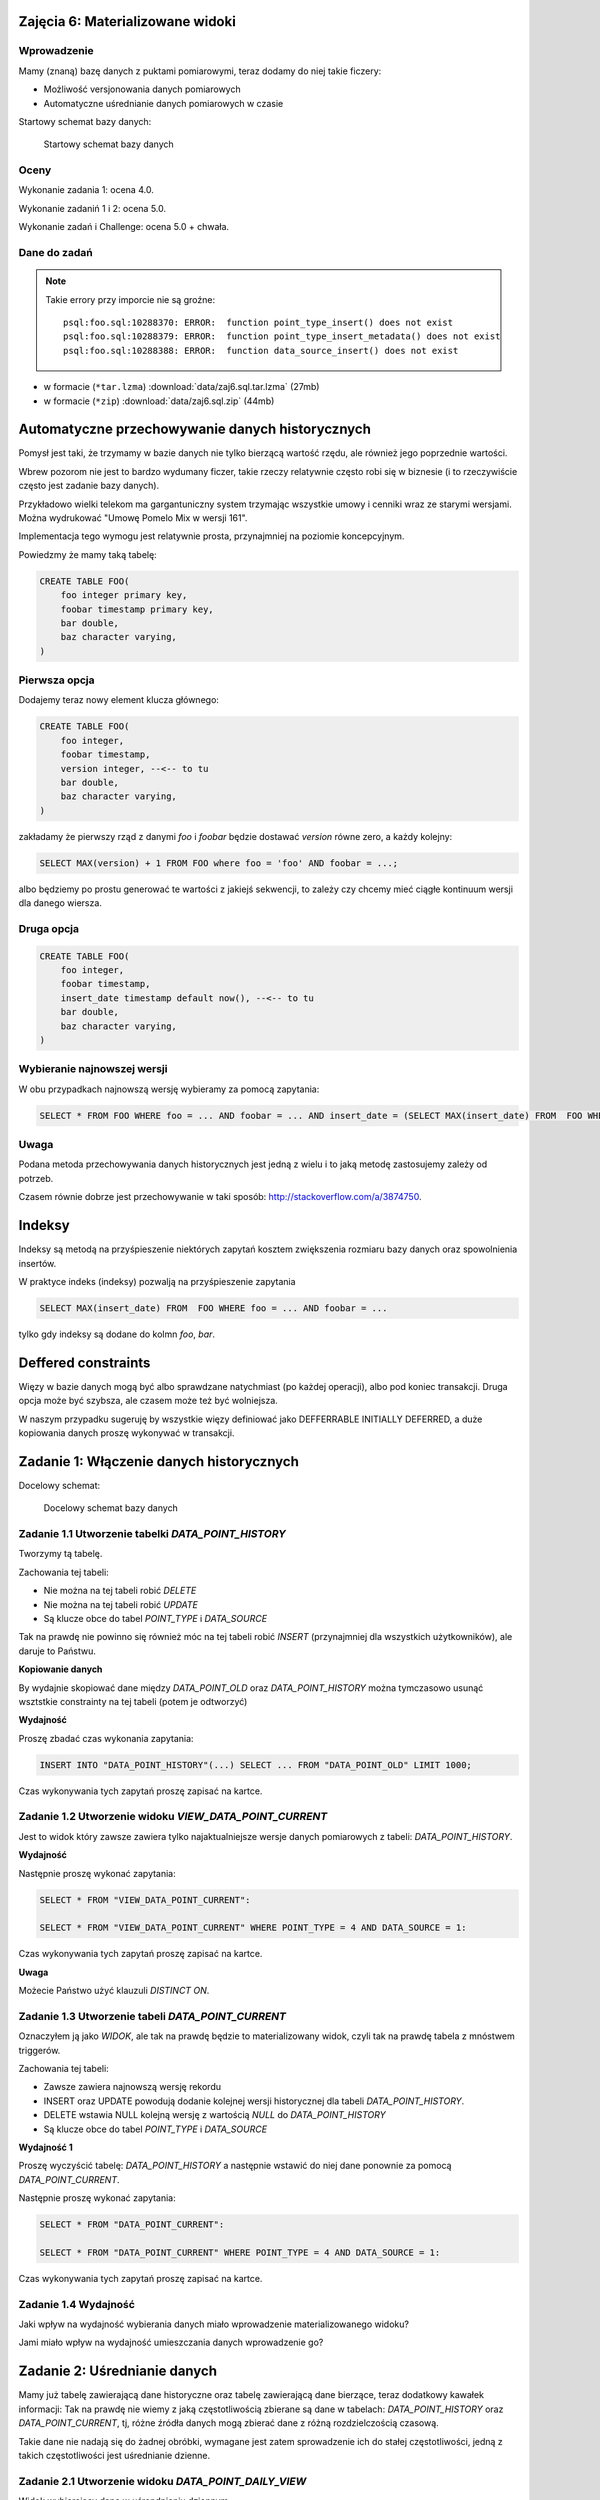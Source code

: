 Zajęcia 6: Materializowane widoki
=================================

Wprowadzenie
------------

Mamy (znaną) bazę danych z puktami pomiarowymi, teraz dodamy do niej takie
ficzery:

* Możliwość versjonowania danych pomiarowych
* Automatyczne uśrednianie danych pomiarowych w czasie

Startowy schemat bazy danych:

.. figure:: data/data-point-initial.*

    Startowy schemat bazy danych


Oceny
-----

Wykonanie zadania 1: ocena 4.0.

Wykonanie zadaniń 1 i 2: ocena 5.0.

Wykonanie zadań i Challenge: ocena 5.0 + chwała.

Dane do zadań
-------------

.. note::

    Takie errory przy imporcie nie są groźne::

        psql:foo.sql:10288370: ERROR:  function point_type_insert() does not exist
        psql:foo.sql:10288379: ERROR:  function point_type_insert_metadata() does not exist
        psql:foo.sql:10288388: ERROR:  function data_source_insert() does not exist

* w formacie (``*tar.lzma``) :download:`data/zaj6.sql.tar.lzma` (27mb)
* w formacie (``*zip``) :download:`data/zaj6.sql.zip` (44mb)

Automatyczne przechowywanie danych historycznych
================================================

Pomysł jest taki, że trzymamy w bazie danych nie tylko bierzącą wartość
rzędu, ale również jego poprzednie wartości.

Wbrew pozorom nie jest to bardzo wydumany ficzer, takie rzeczy relatywnie często
robi się w biznesie (i to rzeczywiście często jest zadanie bazy danych).

Przykładowo wielki telekom ma gargantuniczny system trzymając wszystkie
umowy i cenniki wraz ze starymi wersjami. Można wydrukować "Umowę Pomelo Mix w
wersji 161".

Implementacja tego wymogu jest relatywnie prosta, przynajmniej na poziomie
koncepcyjnym.

Powiedzmy że mamy taką tabelę:

.. code-block:: sql

    CREATE TABLE FOO(
        foo integer primary key,
        foobar timestamp primary key,
        bar double,
        baz character varying,
    )

Pierwsza opcja
--------------

Dodajemy teraz nowy element klucza głównego:

.. code-block:: sql

    CREATE TABLE FOO(
        foo integer,
        foobar timestamp,
        version integer, --<-- to tu
        bar double,
        baz character varying,
    )


zakładamy że pierwszy rząd z danymi `foo` i `foobar` będzie dostawać `version`
równe zero, a każdy kolejny:

.. code-block:: sql

    SELECT MAX(version) + 1 FROM FOO where foo = 'foo' AND foobar = ...;

albo będziemy po prostu generować te wartości z jakiejś sekwencji, to zależy
czy chcemy mieć ciągłe kontinuum wersji dla danego wiersza.

Druga opcja
--------------

.. code-block:: sql

    CREATE TABLE FOO(
        foo integer,
        foobar timestamp,
        insert_date timestamp default now(), --<-- to tu
        bar double,
        baz character varying,
    )

Wybieranie najnowszej wersji
----------------------------

W obu przypadkach najnowszą wersję wybieramy za pomocą zapytania:

.. code-block:: sql

    SELECT * FROM FOO WHERE foo = ... AND foobar = ... AND insert_date = (SELECT MAX(insert_date) FROM  FOO WHERE foo = ... AND foobar = ...);

Uwaga
-----

Podana metoda przechowywania danych historycznych jest jedną z wielu i
to jaką metodę zastosujemy zależy od potrzeb.

Czasem równie dobrze jest przechowywanie w taki sposób:
http://stackoverflow.com/a/3874750.

Indeksy
=======

Indeksy są metodą na przyśpieszenie niektórych zapytań
kosztem zwiększenia rozmiaru bazy danych oraz spowolnienia insertów.

W praktyce indeks (indeksy) pozwalją na przyśpieszenie zapytania

.. code-block:: sql

    SELECT MAX(insert_date) FROM  FOO WHERE foo = ... AND foobar = ...

tylko gdy indeksy są dodane do kolmn `foo`, `bar`.


Deffered constraints
====================

Więzy w bazie danych mogą być albo sprawdzane natychmiast (po każdej operacji),
albo pod koniec transakcji. Druga opcja może być szybsza, ale czasem może też
być wolniejsza.

W naszym przypadku sugeruję by wszystkie więzy definiować jako DEFFERRABLE INITIALLY DEFERRED,
a duże kopiowania danych proszę wykonywać w transakcji.



Zadanie 1: Włączenie danych historycznych
=========================================

Docelowy schemat:

.. figure:: data/data-point-target.svg

    Docelowy schemat bazy danych


Zadanie 1.1 Utworzenie tabelki `DATA_POINT_HISTORY`
---------------------------------------------------

Tworzymy tą tabelę.

Zachowania tej tabeli:

* Nie można na tej tabeli robić `DELETE`
* Nie można na tej tabeli robić `UPDATE`
* Są klucze obce do tabel `POINT_TYPE` i `DATA_SOURCE`

Tak na prawdę nie powinno się również móc na tej tabeli robić `INSERT`
(przynajmniej dla wszystkich użytkowników), ale daruje to Państwu.

**Kopiowanie danych**

By wydajnie skopiować dane między `DATA_POINT_OLD` oraz `DATA_POINT_HISTORY`
można tymczasowo usunąć wsztstkie constrainty na tej tabeli (potem je odtworzyć)

**Wydajność**

Proszę zbadać czas wykonania zapytania:

.. code-block:: sql

    INSERT INTO "DATA_POINT_HISTORY"(...) SELECT ... FROM "DATA_POINT_OLD" LIMIT 1000;

Czas wykonywania tych zapytań proszę zapisać na kartce.

Zadanie 1.2 Utworzenie widoku `VIEW_DATA_POINT_CURRENT`
-------------------------------------------------------

Jest to widok który zawsze zawiera tylko najaktualniejsze wersje danych
pomiarowych z tabeli: `DATA_POINT_HISTORY`.

**Wydajność**

Następnie proszę wykonać zapytania:

.. code-block:: sql

    SELECT * FROM "VIEW_DATA_POINT_CURRENT":

    SELECT * FROM "VIEW_DATA_POINT_CURRENT" WHERE POINT_TYPE = 4 AND DATA_SOURCE = 1:

Czas wykonywania tych zapytań proszę zapisać na kartce.

**Uwaga**

Możecie Państwo użyć klauzuli `DISTINCT ON`.

Zadanie 1.3 Utworzenie tabeli `DATA_POINT_CURRENT`
--------------------------------------------------

Oznaczyłem ją jako `WIDOK`, ale tak na prawdę będzie to materializowany widok,
czyli tak na prawdę tabela z mnóstwem triggerów.

Zachowania tej tabeli:

* Zawsze zawiera najnowszą wersję rekordu
* INSERT oraz UPDATE powodują dodanie kolejnej wersji historycznej dla tabeli
  `DATA_POINT_HISTORY`.
* DELETE wstawia NULL kolejną wersję z wartością `NULL` do `DATA_POINT_HISTORY`
* Są klucze obce do tabel `POINT_TYPE` i `DATA_SOURCE`

**Wydajność 1**

Proszę wyczyścić tabelę: `DATA_POINT_HISTORY` a następnie wstawić do niej dane
ponownie za pomocą `DATA_POINT_CURRENT`.

Następnie proszę wykonać zapytania:

.. code-block:: sql

    SELECT * FROM "DATA_POINT_CURRENT":

    SELECT * FROM "DATA_POINT_CURRENT" WHERE POINT_TYPE = 4 AND DATA_SOURCE = 1:

Czas wykonywania tych zapytań proszę zapisać na kartce.


Zadanie 1.4 Wydajność
---------------------

Jaki wpływ na wydajność wybierania danych miało wprowadzenie materializowanego
widoku?

Jami miało wpływ na wydajność umieszczania danych wprowadzenie go?


Zadanie 2: Uśrednianie danych
=============================

Mamy już tabelę zawierającą dane historyczne oraz tabelę zawierającą dane
bierzące, teraz dodatkowy kawałek informacji: Tak na prawdę nie wiemy z
jaką częstotliwością zbierane są dane w tabelach: `DATA_POINT_HISTORY` oraz
`DATA_POINT_CURRENT`, tj, różne źródła danych mogą zbierać dane z
różną rozdzielczością czasową.

Takie dane nie nadają się do żadnej obróbki, wymagane jest zatem sprowadzenie
ich do stałej częstotliwości, jedną z takich częstotliwości jest
uśrednianie dzienne.


Zadanie 2.1 Utworzenie widoku `DATA_POINT_DAILY_VIEW`
-----------------------------------------------------

Widok wybierający dane w uśrendnieniu dziennym.

Zadanie 2.2 Utworzenie tabelki `DATA_POINT_DAILY`
-------------------------------------------------

Oznaczyłem ją jako `WIDOK`, ale tak na prawdę będzie to materializowany widok.

Zachowania tej tabeli:

* Wyniki zawsze zawierają dane uśrednione dziennie, tj. wiersz ze źródła 4
  i typu punktu 3 z datą '12-12-2012' zawiera wartość średnią dla tego dnia
  dla wspomnianego punktu i stacji.
* Nie można na tej tabeli robić `DELETE`
* Nie można na tej tabeli robić `UPDATE`


Zadanie 2.4 Wydajność
---------------------

Jak w zadaniu 1.


Challenge
=========

Do tej pory wiersze w tabeli  `DATA_POINT_HISTORY` odnosiły się do tabeli
`DATA_SOURCE`. Kiedy zmienimy źródło danych pośrednio zmienimy również
znaczenie danych w tabeli `DATA_SOURCE`.

Proszę zmienić schemat tak by wprowadzić dane historyczne również do tabeli
`DATA_SOURCE`, wprowadzając `DATA_SOURCE_HISTORY`, wiersze w tabeli
`DATA_POINT_HISTORY` mają klucz obcy do się do tabeli `DATA_SOURCE`, a
wiersze w tabeli `DATA_POINT` mają odniesienie do tabeli `DATA_SOURCE`.

.. note::

    Tak, w tym wypadku dodanie historycznego klucza obcego nie ma wielkiego
    sensu, ale czasem się przydaje!











